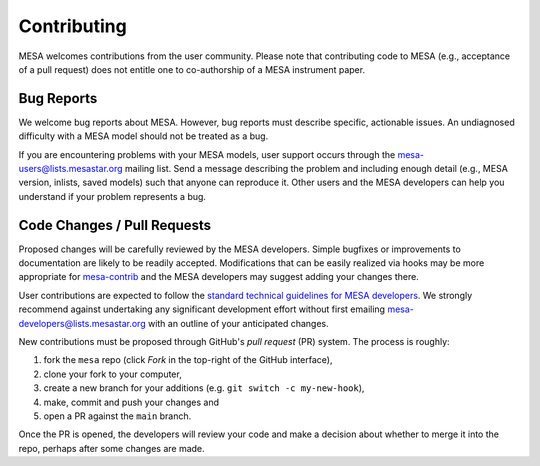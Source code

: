 ============
Contributing
============

MESA welcomes contributions from the user community.  Please note that
contributing code to MESA (e.g., acceptance of a pull request) does
not entitle one to co-authorship of a MESA instrument paper.


Bug Reports
-----------

We welcome bug reports about MESA.  However, bug reports must describe
specific, actionable issues.  An undiagnosed difficulty with a MESA
model should not be treated as a bug.

If you are encountering problems with your MESA models, user support
occurs through the mesa-users@lists.mesastar.org mailing list.  Send a
message describing the problem and including enough detail (e.g., MESA
version, inlists, saved models) such that anyone can reproduce it.
Other users and the MESA developers can help you understand if your
problem represents a bug.


Code Changes / Pull Requests
----------------------------

Proposed changes will be carefully reviewed by the MESA developers.
Simple bugfixes or improvements to documentation are likely to be
readily accepted.  Modifications that can be easily realized via hooks
may be more appropriate for `mesa-contrib <https://github.com/MESAHub/mesa-contrib>`__
and the MESA developers may suggest adding your changes there.

User contributions are expected to follow the
`standard technical guidelines for MESA developers <https://docs.mesastar.org/en/latest/developing.html>`__.
We strongly recommend against undertaking any significant development
effort without first emailing mesa-developers@lists.mesastar.org with
an outline of your anticipated changes.

New contributions must be proposed through GitHub's *pull request*
(PR) system.  The process is roughly:

1. fork the ``mesa`` repo (click *Fork* in the top-right of the GitHub interface),
2. clone your fork to your computer,
3. create a new branch for your additions (e.g. ``git switch -c my-new-hook``),
4. make, commit and push your changes and
5. open a PR against the ``main`` branch.

Once the PR is opened, the developers will review your code and make a
decision about whether to merge it into the repo, perhaps after some
changes are made.

